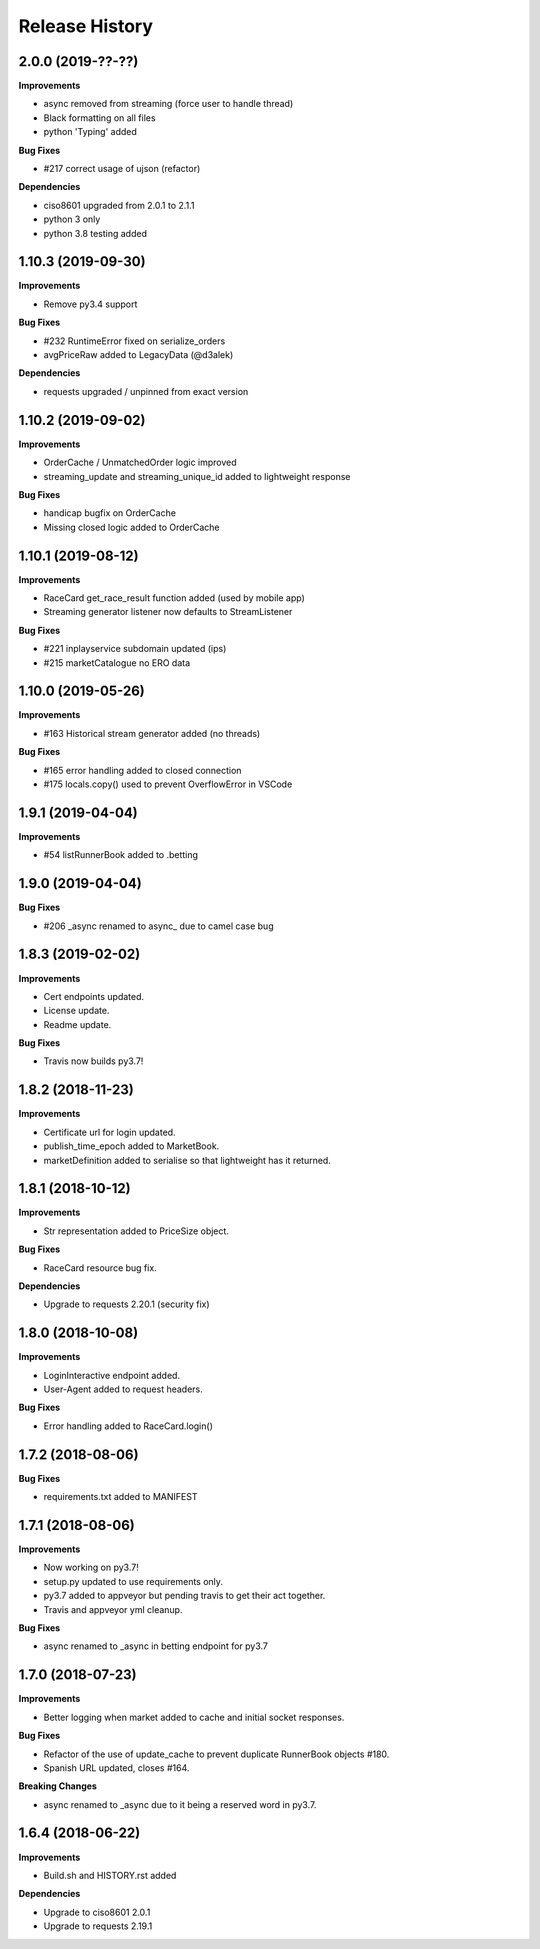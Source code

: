 .. :changelog:

Release History
---------------

2.0.0 (2019-??-??)
+++++++++++++++++++

**Improvements**

- async removed from streaming (force user to handle thread)
- Black formatting on all files
- python 'Typing' added

**Bug Fixes**

- #217 correct usage of ujson (refactor)

**Dependencies**

- ciso8601 upgraded from 2.0.1 to 2.1.1
- python 3 only
- python 3.8 testing added

1.10.3 (2019-09-30)
+++++++++++++++++++

**Improvements**

- Remove py3.4 support

**Bug Fixes**

- #232 RuntimeError fixed on serialize_orders
- avgPriceRaw added to LegacyData (@d3alek)

**Dependencies**

- requests upgraded / unpinned from exact version

1.10.2 (2019-09-02)
+++++++++++++++++++

**Improvements**

- OrderCache / UnmatchedOrder logic improved
- streaming_update and streaming_unique_id added to lightweight response

**Bug Fixes**

- handicap bugfix on OrderCache
- Missing closed logic added to OrderCache

1.10.1 (2019-08-12)
+++++++++++++++++++

**Improvements**

- RaceCard get_race_result function added (used by mobile app)
- Streaming generator listener now defaults to StreamListener

**Bug Fixes**

- #221 inplayservice subdomain updated (ips)
- #215 marketCatalogue no ERO data

1.10.0 (2019-05-26)
+++++++++++++++++++

**Improvements**

- #163 Historical stream generator added (no threads)

**Bug Fixes**

- #165 error handling added to closed connection
- #175 locals.copy() used to prevent OverflowError in VSCode

1.9.1 (2019-04-04)
+++++++++++++++++++

**Improvements**

- #54 listRunnerBook added to .betting

1.9.0 (2019-04-04)
+++++++++++++++++++

**Bug Fixes**

- #206 _async renamed to async_ due to camel case bug

1.8.3 (2019-02-02)
+++++++++++++++++++

**Improvements**

- Cert endpoints updated.
- License update.
- Readme update.

**Bug Fixes**

- Travis now builds py3.7!

1.8.2 (2018-11-23)
+++++++++++++++++++

**Improvements**

- Certificate url for login updated.
- publish_time_epoch added to MarketBook.
- marketDefinition added to serialise so that lightweight has it returned.

1.8.1 (2018-10-12)
+++++++++++++++++++

**Improvements**

- Str representation added to PriceSize object.

**Bug Fixes**

- RaceCard resource bug fix.

**Dependencies**

- Upgrade to requests 2.20.1 (security fix)

1.8.0 (2018-10-08)
+++++++++++++++++++

**Improvements**

- LoginInteractive endpoint added.
- User-Agent added to request headers.

**Bug Fixes**

- Error handling added to RaceCard.login()

1.7.2 (2018-08-06)
+++++++++++++++++++

**Bug Fixes**

- requirements.txt added to MANIFEST

1.7.1 (2018-08-06)
+++++++++++++++++++

**Improvements**

- Now working on py3.7!
- setup.py updated to use requirements only.
- py3.7 added to appveyor but pending travis to get their act together.
- Travis and appveyor yml cleanup.

**Bug Fixes**

- async renamed to _async in betting endpoint for py3.7

1.7.0 (2018-07-23)
+++++++++++++++++++

**Improvements**

- Better logging when market added to cache and initial socket responses.

**Bug Fixes**

- Refactor of the use of update_cache to prevent duplicate RunnerBook objects #180.
- Spanish URL updated, closes #164.

**Breaking Changes**

- async renamed to _async due to it being a reserved word in py3.7.

1.6.4 (2018-06-22)
+++++++++++++++++++

**Improvements**

- Build.sh and HISTORY.rst added

**Dependencies**

- Upgrade to ciso8601 2.0.1
- Upgrade to requests 2.19.1
